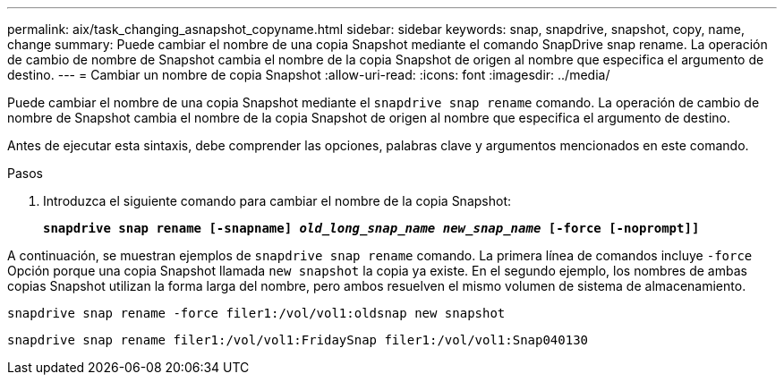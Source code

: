 ---
permalink: aix/task_changing_asnapshot_copyname.html 
sidebar: sidebar 
keywords: snap, snapdrive, snapshot, copy, name, change 
summary: Puede cambiar el nombre de una copia Snapshot mediante el comando SnapDrive snap rename. La operación de cambio de nombre de Snapshot cambia el nombre de la copia Snapshot de origen al nombre que especifica el argumento de destino. 
---
= Cambiar un nombre de copia Snapshot
:allow-uri-read: 
:icons: font
:imagesdir: ../media/


[role="lead"]
Puede cambiar el nombre de una copia Snapshot mediante el `snapdrive snap rename` comando. La operación de cambio de nombre de Snapshot cambia el nombre de la copia Snapshot de origen al nombre que especifica el argumento de destino.

Antes de ejecutar esta sintaxis, debe comprender las opciones, palabras clave y argumentos mencionados en este comando.

.Pasos
. Introduzca el siguiente comando para cambiar el nombre de la copia Snapshot:
+
`*snapdrive snap rename [-snapname] _old_long_snap_name_ _new_snap_name_ [-force [-noprompt]]*`



A continuación, se muestran ejemplos de `snapdrive snap rename` comando. La primera línea de comandos incluye `-force` Opción porque una copia Snapshot llamada `new snapshot` la copia ya existe. En el segundo ejemplo, los nombres de ambas copias Snapshot utilizan la forma larga del nombre, pero ambos resuelven el mismo volumen de sistema de almacenamiento.

[listing]
----
snapdrive snap rename -force filer1:/vol/vol1:oldsnap new snapshot
----
[listing]
----
snapdrive snap rename filer1:/vol/vol1:FridaySnap filer1:/vol/vol1:Snap040130
----